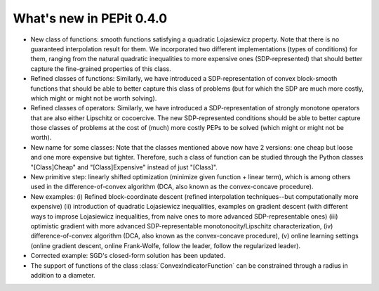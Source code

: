 What's new in PEPit 0.4.0
=========================

- New class of functions: smooth functions satisfying a quadratic Lojasiewicz property. Note that there is no guaranteed interpolation result for them. We incorporated two different implementations (types of conditions) for them, ranging from the natural quadratic inequalities to more expensive ones (SDP-represented) that should better capture the fine-grained properties of this class.

- Refined classes of functions: Similarly, we have introduced a SDP-representation of convex block-smooth functions that should be able to better capture this class of problems (but for which the SDP are much more costly, which might or might not be worth solving).

- Refined classes of operators: Similarly, we have introduced a SDP-representation of strongly monotone operators that are also either Lipschitz or cocoercive. The new SDP-represented conditions should be able to better capture those classes of problems at the cost of (much) more costly PEPs to be solved (which might or might not be worth).

- New name for some classes: Note that the classes mentioned above now have 2 versions: one cheap but loose and one more expensive but tighter. Therefore, such a class of function can be studied through the Python classes "[Class]Cheap" and "[Class]Expensive" instead of just "[Class]".

- New primitive step: linearly shifted optimization (minimize given function + linear term), which is among others used in the difference-of-convex algorithm (DCA, also known as the convex-concave procedure).

- New examples: (i) Refined block-coordinate descent (refined interpolation techniques--but computationally more expensive) (ii) introduction of quadratic Lojasiewicz inequalities, examples on gradient descent (with different ways to improse Lojasiewicz inequalities, from naive ones to more advanced SDP-representable ones) (iii) optimistic gradient with more advanced SDP-representable monotonocity/Lipschitz characterization, (iv) difference-of-convex algorithm (DCA, also known as the convex-concave procedure),  (v) online learning settings (online gradient descent, online Frank-Wolfe, follow the leader, follow the regularized leader).

- Corrected example: SGD's closed-form solution has been updated.

- The support of functions of the class :class:`ConvexIndicatorFunction` can be constrained through a radius in addition to a diameter.
